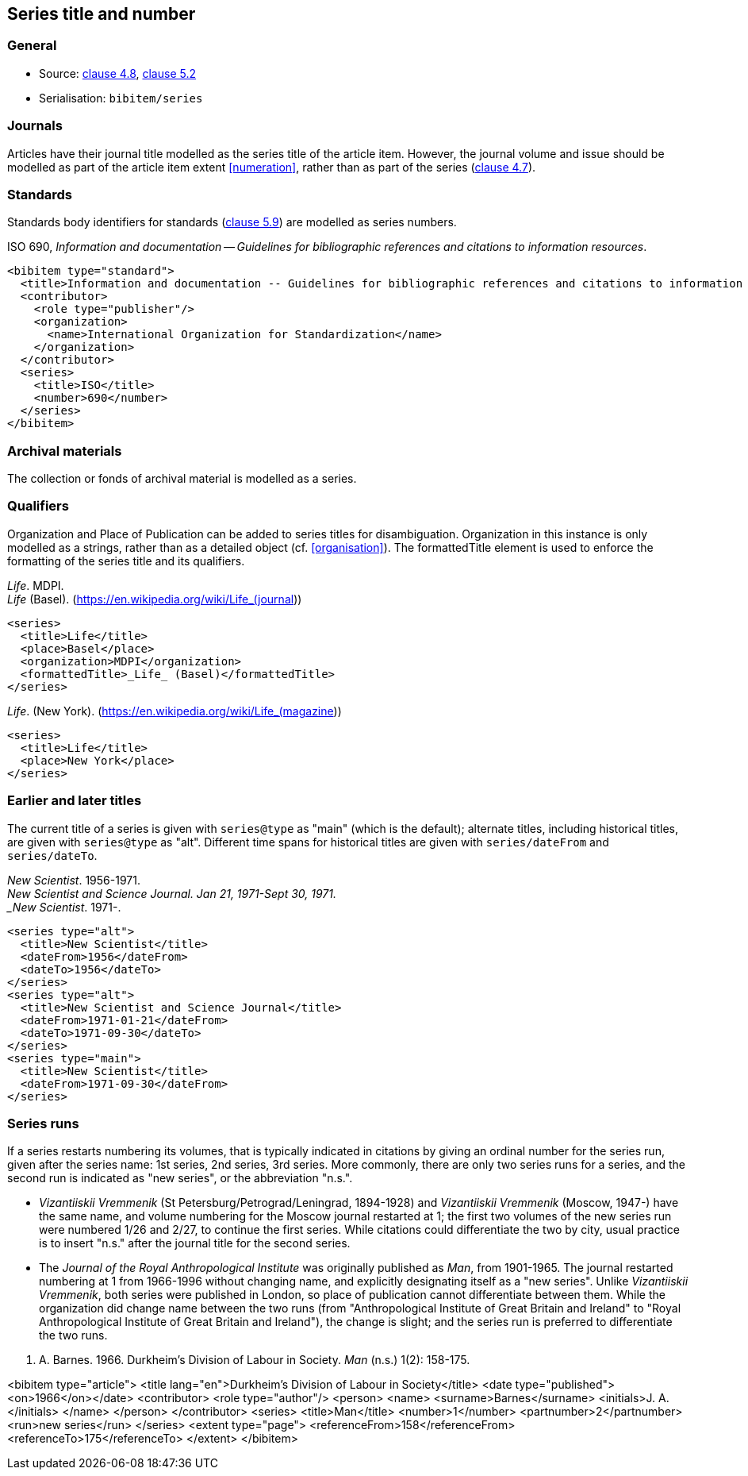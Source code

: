 
[[series]]
== Series title and number

=== General

* Source: <<iso690,clause 4.8>>, <<iso690,clause 5.2>>
* Serialisation: `bibitem/series`


=== Journals

Articles have their journal title modelled as the series title of the article item.
However, the journal volume and issue should be modelled as part of the article
item extent <<numeration>>, rather than as part of the series (<<iso690,clause 4.7>>).

=== Standards

Standards body identifiers for standards (<<iso690,clause 5.9>>) are modelled as series numbers.

====
ISO 690, _Information and documentation -- Guidelines for bibliographic references and citations to information resources_.

[source,xml]
--
<bibitem type="standard">
  <title>Information and documentation -- Guidelines for bibliographic references and citations to information resources</title>
  <contributor>
    <role type="publisher"/>
    <organization>
      <name>International Organization for Standardization</name>
    </organization>
  </contributor>
  <series>
    <title>ISO</title>
    <number>690</number>
  </series>
</bibitem>
--
====

=== Archival materials

The collection or fonds of archival material is modelled as a series.

=== Qualifiers

Organization and Place of Publication can be added to series titles for disambiguation.
Organization in this instance is only modelled as a strings, rather than as a detailed
object (cf. <<organisation>>). The formattedTitle element is used to enforce the formatting
of the series title and its qualifiers.

====
_Life_. MDPI. +
_Life_ (Basel). (https://en.wikipedia.org/wiki/Life_(journal))

[source,xml]
--
<series>
  <title>Life</title>
  <place>Basel</place>
  <organization>MDPI</organization>
  <formattedTitle>_Life_ (Basel)</formattedTitle>
</series>
--
====

====
_Life_. (New York). (https://en.wikipedia.org/wiki/Life_(magazine))

[source,xml]
--
<series>
  <title>Life</title>
  <place>New York</place>
</series>
--
====

=== Earlier and later titles

The current title of a series is given with `series@type` as "main" (which is the default);
alternate titles, including
historical titles, are given with `series@type` as "alt". Different time spans for historical
titles are given with `series/dateFrom` and `series/dateTo`.

====
_New Scientist_. 1956-1971. +
_New Scientist and Science Journal. Jan 21, 1971-Sept 30, 1971. +
_New Scientist_. 1971-.

[source,xml]
--
<series type="alt">
  <title>New Scientist</title>
  <dateFrom>1956</dateFrom>
  <dateTo>1956</dateTo>
</series>
<series type="alt">
  <title>New Scientist and Science Journal</title>
  <dateFrom>1971-01-21</dateFrom>
  <dateTo>1971-09-30</dateTo>
</series>
<series type="main">
  <title>New Scientist</title>
  <dateFrom>1971-09-30</dateFrom>
</series>
--
====

=== Series runs

If a series restarts numbering its volumes, that is typically indicated in citations
by giving an ordinal number for the series run, given after the series name:
1st series, 2nd series, 3rd series.
More commonly, there are only two series runs for a series, and the second run is
indicated as "new series", or the abbreviation "n.s.".

*  _Vizantiiskii Vremmenik_ (St Petersburg/Petrograd/Leningrad, 1894-1928) and
_Vizantiiskii Vremmenik_ (Moscow, 1947-) have the same name, and volume numbering
for the Moscow journal restarted at 1; the first two
volumes of the new series run were numbered 1/26 and 2/27, to continue the first series.
While citations could differentiate the two by city, usual practice is to insert
"n.s." after the journal title for the second series.

* The _Journal of the Royal Anthropological Institute_ was originally published
as _Man_, from 1901-1965. The journal restarted numbering at 1 from 1966-1996
without changing name, and explicitly designating itself as a "new series".
Unlike _Vizantiiskii Vremmenik_, both series were published in London, so
place of publication cannot differentiate between them. While the organization did
change name between the two runs (from "Anthropological Institute of Great Britain and Ireland" to
"Royal Anthropological Institute of Great Britain and Ireland"), the change is slight;
and the series run is preferred to differentiate the two runs.

====
J. A. Barnes. 1966. Durkheim's Division of Labour in Society. _Man_ (n.s.) 1(2): 158-175.

<bibitem type="article">
  <title lang="en">Durkheim's Division of Labour in Society</title>
  <date type="published"><on>1966</on></date>
  <contributor>
    <role type="author"/>
    <person>
      <name>
        <surname>Barnes</surname>
        <initials>J. A.</initials>
      </name>
    </person>
  </contributor>
  <series>
    <title>Man</title>
    <number>1</number>
    <partnumber>2</partnumber>
    <run>new series</run>
  </series>
  <extent type="page">
    <referenceFrom>158</referenceFrom>
    <referenceTo>175</referenceTo>
  </extent>
</bibitem>

====

